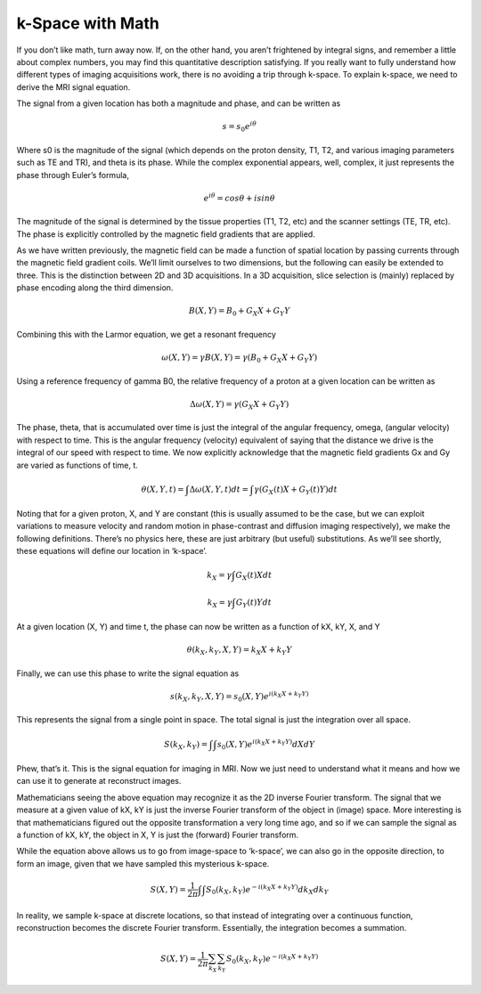 =================
k-Space with Math
=================

If you don’t like math, turn away now. If, on the other hand, you aren’t frightened by integral signs, and remember a little about complex numbers, you may find this quantitative description satisfying. If you really want to fully understand how different types of imaging acquisitions work, there is no avoiding a trip through k-space. To explain k-space, we need to derive the MRI signal equation.

The signal from a given location has both a magnitude and phase, and can be written as

.. math::

  s = s_0 e^{i \theta}


Where s0 is the magnitude of the signal (which depends on the proton density, T1, T2, and various imaging parameters such as TE and TR), and theta is its phase. While the complex exponential appears, well, complex, it just represents the phase through Euler’s formula,

.. math::

  e^{i \theta} = cos \theta + i sin \theta


The magnitude of the signal is determined by the tissue properties (T1, T2, etc) and the scanner settings (TE, TR, etc). The phase is explicitly controlled by the magnetic field gradients that are applied.

As we have written previously, the magnetic field can be made a function of spatial location by passing currents through the magnetic field gradient coils. We’ll limit ourselves to two dimensions, but the following can easily be extended to three. This is the distinction between 2D and 3D acquisitions. In a 3D acquisition, slice selection is (mainly) replaced by phase encoding along the third dimension.


.. math::

   B(X,Y) = B_0 + G_X X + G_Y Y


Combining this with the Larmor equation, we get a resonant frequency

.. math::

   \omega (X, Y) = \gamma B(X,Y) = \gamma (B_0 + G_X X + G_Y Y)


Using a reference frequency of gamma B0, the relative frequency of a proton at a given location can be written as

.. math::

   \Delta \omega (X, Y) = \gamma (G_X X + G_Y Y)



The phase, theta, that is accumulated over time is just the integral of the angular frequency, omega, (angular velocity) with respect to time. This is the angular frequency (velocity) equivalent of saying that the distance we drive is the integral of our speed with respect to time. We now explicitly acknowledge that the magnetic field gradients Gx and Gy are varied as functions of time, t.


.. math::

  \theta (X,Y,t) = \int {\Delta \omega (X,Y,t)}{dt} = \int {\gamma (G_X (t) X + G_Y (t) Y)}{dt}


Noting that for a given proton, X, and Y are constant (this is usually assumed to be the case, but we can exploit variations to measure velocity and random motion in phase-contrast and diffusion imaging respectively), we make the following definitions. There’s no physics here, these are just arbitrary (but useful) substitutions. As we’ll see shortly, these equations will define our location in ‘k-space’.

.. math::

  k_X = \gamma \int {G_X (t) X}{dt}

.. math::

  k_X = \gamma \int {G_Y (t) Y}{dt}


At a given location (X, Y) and time t, the phase can now be written as a function of kX, kY, X, and Y

.. math::

  \theta(k_X, k_Y, X, Y) = k_X X + k_Y Y


Finally, we can use this phase to write the signal equation as

.. math::

  s(k_X, k_Y, X, Y) = s_0 (X,Y) e^{i(k_X X + k_Y Y)}


This represents the signal from a single point in space. The total signal is just the integration over all space.

.. math::

  S( k_X, k_Y ) = \int{ \int{s_0 (X,Y) e^{i(k_X X + k_Y Y)} }{dX}}{dY}


Phew, that’s it. This is the signal equation for imaging in MRI. Now we just need to understand what it means and how we can use it to generate at reconstruct images.

Mathematicians seeing the above equation may recognize it as the 2D inverse Fourier transform. The signal that we measure at a given value of kX, kY is just the inverse Fourier transform of the object in (image) space. More interesting is that mathematicians figured out the opposite transformation a very long time ago, and so if we can sample the signal as a function of kX, kY, the object in X, Y is just the (forward) Fourier transform.

While the equation above allows us to go from image-space to ‘k-space’, we can also go in the opposite direction, to form an image, given that we have sampled this mysterious k-space.


.. math::

  S(X, Y) = \frac{1}{2 \pi} \int{\int{S_0 (k_X, k_Y) e^{-i (k_X X + k_Y Y)} }} dk_X dk_Y


In reality, we sample k-space at discrete locations, so that instead of integrating over a continuous function, reconstruction becomes the discrete Fourier transform. Essentially, the integration becomes a summation.

.. math::

  S(X, Y) = \frac{1}{2 \pi} \sum_{k_X}{\sum_{k_Y}{S_0 (k_X, k_Y) e^{-i (k_X X + k_Y Y)} }}


